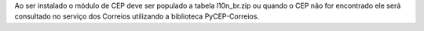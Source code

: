 Ao ser instalado o módulo de CEP deve ser populado a tabela l10n_br.zip ou quando o CEP não for encontrado ele será consultado no serviço dos Correios utilizando a biblioteca PyCEP-Correios.
